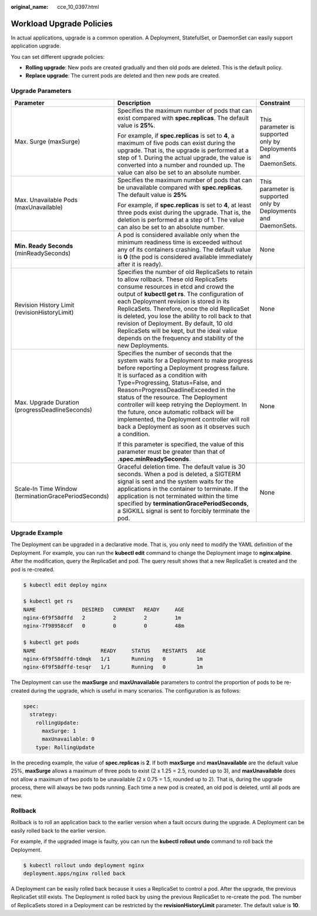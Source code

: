 :original_name: cce_10_0397.html

.. _cce_10_0397:

Workload Upgrade Policies
=========================

In actual applications, upgrade is a common operation. A Deployment, StatefulSet, or DaemonSet can easily support application upgrade.

You can set different upgrade policies:

-  **Rolling upgrade**: New pods are created gradually and then old pods are deleted. This is the default policy.
-  **Replace upgrade**: The current pods are deleted and then new pods are created.

Upgrade Parameters
------------------

+------------------------------------------------------+-------------------------------------------------------------------------------------------------------------------------------------------------------------------------------------------------------------------------------------------------------------------------------------------------------------------------------------------------------------------------------------------------------------------------------------------------------------------------------------------------------+-----------------------------------------------------------------+
| Parameter                                            | Description                                                                                                                                                                                                                                                                                                                                                                                                                                                                                           | Constraint                                                      |
+======================================================+=======================================================================================================================================================================================================================================================================================================================================================================================================================================================================================================+=================================================================+
| Max. Surge (maxSurge)                                | Specifies the maximum number of pods that can exist compared with **spec.replicas**. The default value is **25%**.                                                                                                                                                                                                                                                                                                                                                                                    | This parameter is supported only by Deployments and DaemonSets. |
|                                                      |                                                                                                                                                                                                                                                                                                                                                                                                                                                                                                       |                                                                 |
|                                                      | For example, if **spec.replicas** is set to **4**, a maximum of five pods can exist during the upgrade. That is, the upgrade is performed at a step of 1. During the actual upgrade, the value is converted into a number and rounded up. The value can also be set to an absolute number.                                                                                                                                                                                                            |                                                                 |
+------------------------------------------------------+-------------------------------------------------------------------------------------------------------------------------------------------------------------------------------------------------------------------------------------------------------------------------------------------------------------------------------------------------------------------------------------------------------------------------------------------------------------------------------------------------------+-----------------------------------------------------------------+
| Max. Unavailable Pods (maxUnavailable)               | Specifies the maximum number of pods that can be unavailable compared with **spec.replicas**. The default value is **25%**                                                                                                                                                                                                                                                                                                                                                                            | This parameter is supported only by Deployments and DaemonSets. |
|                                                      |                                                                                                                                                                                                                                                                                                                                                                                                                                                                                                       |                                                                 |
|                                                      | For example, if **spec.replicas** is set to **4**, at least three pods exist during the upgrade. That is, the deletion is performed at a step of 1. The value can also be set to an absolute number.                                                                                                                                                                                                                                                                                                  |                                                                 |
+------------------------------------------------------+-------------------------------------------------------------------------------------------------------------------------------------------------------------------------------------------------------------------------------------------------------------------------------------------------------------------------------------------------------------------------------------------------------------------------------------------------------------------------------------------------------+-----------------------------------------------------------------+
| **Min. Ready Seconds** (minReadySeconds)             | A pod is considered available only when the minimum readiness time is exceeded without any of its containers crashing. The default value is **0** (the pod is considered available immediately after it is ready).                                                                                                                                                                                                                                                                                    | None                                                            |
+------------------------------------------------------+-------------------------------------------------------------------------------------------------------------------------------------------------------------------------------------------------------------------------------------------------------------------------------------------------------------------------------------------------------------------------------------------------------------------------------------------------------------------------------------------------------+-----------------------------------------------------------------+
| Revision History Limit (revisionHistoryLimit)        | Specifies the number of old ReplicaSets to retain to allow rollback. These old ReplicaSets consume resources in etcd and crowd the output of **kubectl get rs**. The configuration of each Deployment revision is stored in its ReplicaSets. Therefore, once the old ReplicaSet is deleted, you lose the ability to roll back to that revision of Deployment. By default, 10 old ReplicaSets will be kept, but the ideal value depends on the frequency and stability of the new Deployments.         | None                                                            |
+------------------------------------------------------+-------------------------------------------------------------------------------------------------------------------------------------------------------------------------------------------------------------------------------------------------------------------------------------------------------------------------------------------------------------------------------------------------------------------------------------------------------------------------------------------------------+-----------------------------------------------------------------+
| Max. Upgrade Duration (progressDeadlineSeconds)      | Specifies the number of seconds that the system waits for a Deployment to make progress before reporting a Deployment progress failure. It is surfaced as a condition with Type=Progressing, Status=False, and Reason=ProgressDeadlineExceeded in the status of the resource. The Deployment controller will keep retrying the Deployment. In the future, once automatic rollback will be implemented, the Deployment controller will roll back a Deployment as soon as it observes such a condition. | None                                                            |
|                                                      |                                                                                                                                                                                                                                                                                                                                                                                                                                                                                                       |                                                                 |
|                                                      | If this parameter is specified, the value of this parameter must be greater than that of **.spec.minReadySeconds**.                                                                                                                                                                                                                                                                                                                                                                                   |                                                                 |
+------------------------------------------------------+-------------------------------------------------------------------------------------------------------------------------------------------------------------------------------------------------------------------------------------------------------------------------------------------------------------------------------------------------------------------------------------------------------------------------------------------------------------------------------------------------------+-----------------------------------------------------------------+
| Scale-In Time Window (terminationGracePeriodSeconds) | Graceful deletion time. The default value is 30 seconds. When a pod is deleted, a SIGTERM signal is sent and the system waits for the applications in the container to terminate. If the application is not terminated within the time specified by **terminationGracePeriodSeconds**, a SIGKILL signal is sent to forcibly terminate the pod.                                                                                                                                                        | None                                                            |
+------------------------------------------------------+-------------------------------------------------------------------------------------------------------------------------------------------------------------------------------------------------------------------------------------------------------------------------------------------------------------------------------------------------------------------------------------------------------------------------------------------------------------------------------------------------------+-----------------------------------------------------------------+

Upgrade Example
---------------

The Deployment can be upgraded in a declarative mode. That is, you only need to modify the YAML definition of the Deployment. For example, you can run the **kubectl edit** command to change the Deployment image to **nginx:alpine**. After the modification, query the ReplicaSet and pod. The query result shows that a new ReplicaSet is created and the pod is re-created.

.. code-block::

   $ kubectl edit deploy nginx

   $ kubectl get rs
   NAME               DESIRED   CURRENT   READY     AGE
   nginx-6f9f58dffd   2         2         2         1m
   nginx-7f98958cdf   0         0         0         48m

   $ kubectl get pods
   NAME                     READY     STATUS    RESTARTS   AGE
   nginx-6f9f58dffd-tdmqk   1/1       Running   0          1m
   nginx-6f9f58dffd-tesqr   1/1       Running   0          1m

The Deployment can use the **maxSurge** and **maxUnavailable** parameters to control the proportion of pods to be re-created during the upgrade, which is useful in many scenarios. The configuration is as follows:

.. code-block::

   spec:
     strategy:
       rollingUpdate:
         maxSurge: 1
         maxUnavailable: 0
       type: RollingUpdate

In the preceding example, the value of **spec.replicas** is **2**. If both **maxSurge** and **maxUnavailable** are the default value 25%, **maxSurge** allows a maximum of three pods to exist (2 x 1.25 = 2.5, rounded up to 3), and **maxUnavailable** does not allow a maximum of two pods to be unavailable (2 x 0.75 = 1.5, rounded up to 2). That is, during the upgrade process, there will always be two pods running. Each time a new pod is created, an old pod is deleted, until all pods are new.

Rollback
--------

Rollback is to roll an application back to the earlier version when a fault occurs during the upgrade. A Deployment can be easily rolled back to the earlier version.

For example, if the upgraded image is faulty, you can run the **kubectl rollout undo** command to roll back the Deployment.

.. code-block::

   $ kubectl rollout undo deployment nginx
   deployment.apps/nginx rolled back

A Deployment can be easily rolled back because it uses a ReplicaSet to control a pod. After the upgrade, the previous ReplicaSet still exists. The Deployment is rolled back by using the previous ReplicaSet to re-create the pod. The number of ReplicaSets stored in a Deployment can be restricted by the **revisionHistoryLimit** parameter. The default value is **10**.
